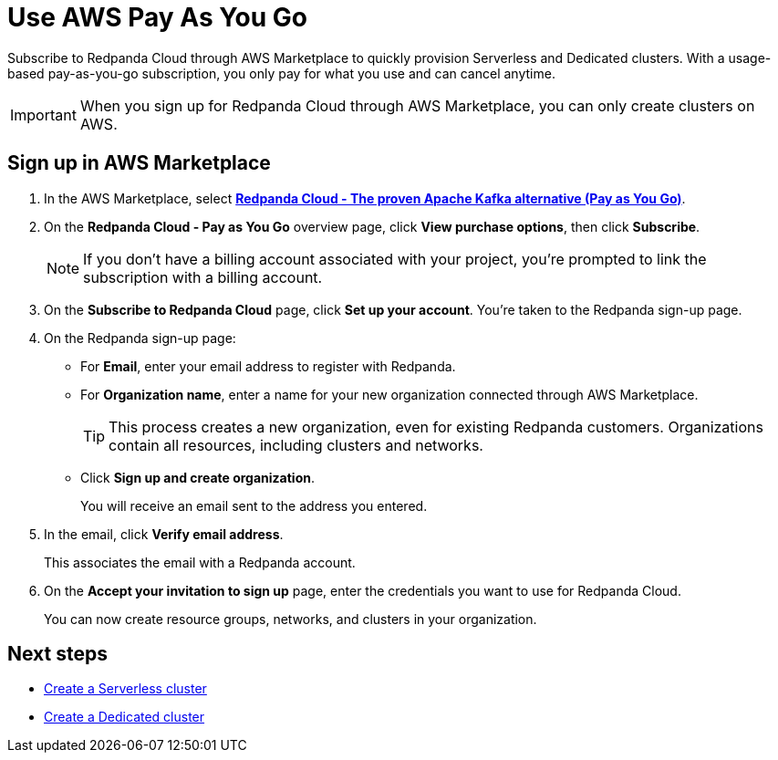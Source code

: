 = Use AWS Pay As You Go
:description: Subscribe to Redpanda in AWS Marketplace with pay-as-you-go billing, and cancel anytime.

Subscribe to Redpanda Cloud through AWS Marketplace to quickly provision Serverless and Dedicated clusters. With a usage-based pay-as-you-go subscription, you only pay for what you use and can cancel anytime. 

[IMPORTANT]
====
When you sign up for Redpanda Cloud through AWS Marketplace, you can only create clusters on AWS. 
====

== Sign up in AWS Marketplace

. In the AWS Marketplace, select https://aws.amazon.com/marketplace/pp/prodview-ecbu7wwsfh644?applicationId=AWSMPContessa&ref_=beagle&sr=0-3[**Redpanda Cloud - The proven Apache Kafka alternative (Pay as You Go)**^]. 

. On the **Redpanda Cloud - Pay as You Go** overview page, click **View purchase options**, then click **Subscribe**. 

+
[NOTE]
====
If you don't have a billing account associated with your project, you're prompted to link the subscription with a billing account.
====

. On the **Subscribe to Redpanda Cloud** page, click **Set up your account**. You're taken to the Redpanda sign-up page.

. On the Redpanda sign-up page: 
* For **Email**, enter your email address to register with Redpanda.
* For **Organization name**, enter a name for your new organization connected through AWS Marketplace. 
+ 
TIP: This process creates a new organization, even for existing Redpanda customers. Organizations contain all resources, including clusters and networks.
* Click **Sign up and create organization**.
+
You will receive an email sent to the address you entered.

. In the email, click **Verify email address**. 
+
This associates the email with a Redpanda account. 

. On the **Accept your invitation to sign up** page, enter the credentials you want to use for Redpanda Cloud. 
+
You can now create resource groups, networks, and clusters in your organization.

== Next steps

* xref:get-started:cluster-types/serverless-pro.adoc#create-a-new-serverless-pro-cluster[Create a Serverless cluster]
* xref:get-started:cluster-types/dedicated/create-dedicated-cloud-cluster-aws.adoc#create-a-dedicated-cluster[Create a Dedicated cluster]